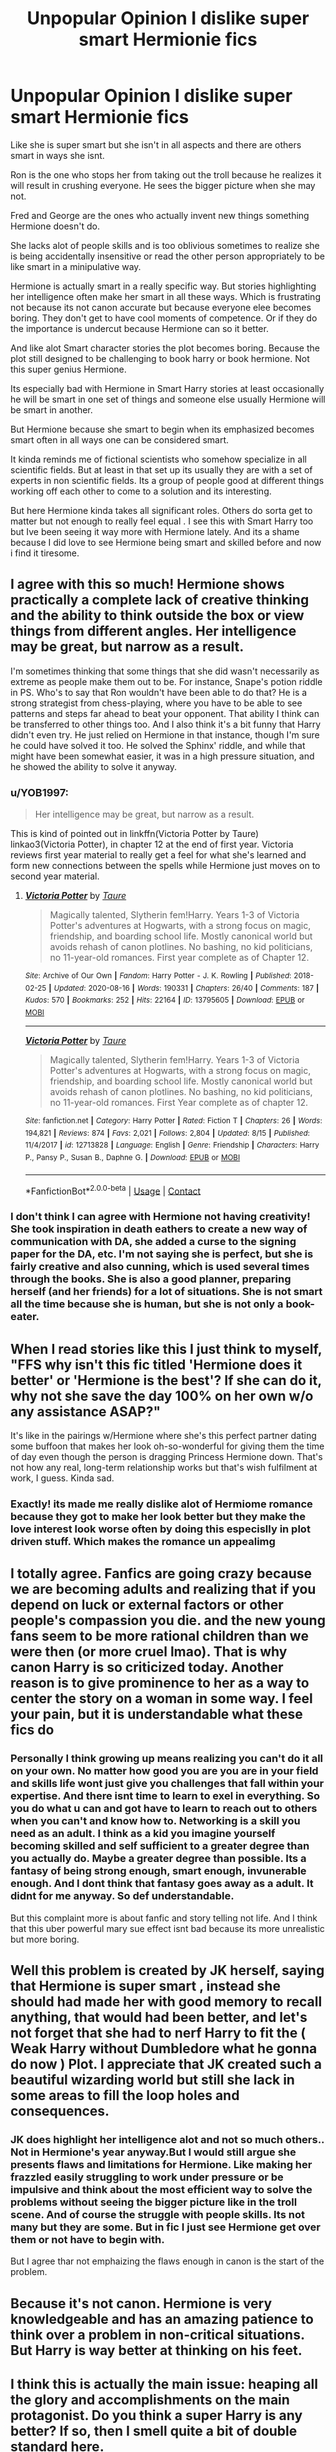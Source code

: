 #+TITLE: Unpopular Opinion I dislike super smart Hermionie fics

* Unpopular Opinion I dislike super smart Hermionie fics
:PROPERTIES:
:Author: literaltrashgoblin
:Score: 60
:DateUnix: 1602023621.0
:DateShort: 2020-Oct-07
:FlairText: Discussion
:END:
Like she is super smart but she isn't in all aspects and there are others smart in ways she isnt.

Ron is the one who stops her from taking out the troll because he realizes it will result in crushing everyone. He sees the bigger picture when she may not.

Fred and George are the ones who actually invent new things something Hermione doesn't do.

She lacks alot of people skills and is too oblivious sometimes to realize she is being accidentally insensitive or read the other person appropriately to be like smart in a minipulative way.

Hermione is actually smart in a really specific way. But stories highlighting her intelligence often make her smart in all these ways. Which is frustrating not because its not canon accurate but because everyone elee becomes boring. They don't get to have cool moments of competence. Or if they do the importance is undercut because Hermione can so it better.

And like alot Smart character stories the plot becomes boring. Because the plot still designed to be challenging to book harry or book hermione. Not this super genius Hermione.

Its especially bad with Hermione in Smart Harry stories at least occasionally he will be smart in one set of things and someone else usually Hermione will be smart in another.

But Hermione because she smart to begin when its emphasized becomes smart often in all ways one can be considered smart.

It kinda reminds me of fictional scientists who somehow specialize in all scientific fields. But at least in that set up its usually they are with a set of experts in non scientific fields. Its a group of people good at different things working off each other to come to a solution and its interesting.

But here Hermione kinda takes all significant roles. Others do sorta get to matter but not enough to really feel equal . I see this with Smart Harry too but Ive been seeing it way more with Hermione lately. And its a shame because I did love to see Hermione being smart and skilled before and now i find it tiresome.


** I agree with this so much! Hermione shows practically a complete lack of creative thinking and the ability to think outside the box or view things from different angles. Her intelligence may be great, but narrow as a result.

I'm sometimes thinking that some things that she did wasn't necessarily as extreme as people make them out to be. For instance, Snape's potion riddle in PS. Who's to say that Ron wouldn't have been able to do that? He is a strong strategist from chess-playing, where you have to be able to see patterns and steps far ahead to beat your opponent. That ability I think can be transferred to other things too. And I also think it's a bit funny that Harry didn't even try. He just relied on Hermione in that instance, though I'm sure he could have solved it too. He solved the Sphinx' riddle, and while that might have been somewhat easier, it was in a high pressure situation, and he showed the ability to solve it anyway.
:PROPERTIES:
:Score: 40
:DateUnix: 1602026685.0
:DateShort: 2020-Oct-07
:END:

*** u/YOB1997:
#+begin_quote
  Her intelligence may be great, but narrow as a result.
#+end_quote

This is kind of pointed out in linkffn(Victoria Potter by Taure) linkao3(Victoria Potter), in chapter 12 at the end of first year. Victoria reviews first year material to really get a feel for what she's learned and form new connections between the spells while Hermione just moves on to second year material.
:PROPERTIES:
:Author: YOB1997
:Score: 11
:DateUnix: 1602027710.0
:DateShort: 2020-Oct-07
:END:

**** [[https://archiveofourown.org/works/13795605][*/Victoria Potter/*]] by [[https://www.archiveofourown.org/users/Taure/pseuds/Taure][/Taure/]]

#+begin_quote
  Magically talented, Slytherin fem!Harry. Years 1-3 of Victoria Potter's adventures at Hogwarts, with a strong focus on magic, friendship, and boarding school life. Mostly canonical world but avoids rehash of canon plotlines. No bashing, no kid politicians, no 11-year-old romances. First year complete as of Chapter 12.
#+end_quote

^{/Site/:} ^{Archive} ^{of} ^{Our} ^{Own} ^{*|*} ^{/Fandom/:} ^{Harry} ^{Potter} ^{-} ^{J.} ^{K.} ^{Rowling} ^{*|*} ^{/Published/:} ^{2018-02-25} ^{*|*} ^{/Updated/:} ^{2020-08-16} ^{*|*} ^{/Words/:} ^{190331} ^{*|*} ^{/Chapters/:} ^{26/40} ^{*|*} ^{/Comments/:} ^{187} ^{*|*} ^{/Kudos/:} ^{570} ^{*|*} ^{/Bookmarks/:} ^{252} ^{*|*} ^{/Hits/:} ^{22164} ^{*|*} ^{/ID/:} ^{13795605} ^{*|*} ^{/Download/:} ^{[[https://archiveofourown.org/downloads/13795605/Victoria%20Potter.epub?updated_at=1597589238][EPUB]]} ^{or} ^{[[https://archiveofourown.org/downloads/13795605/Victoria%20Potter.mobi?updated_at=1597589238][MOBI]]}

--------------

[[https://www.fanfiction.net/s/12713828/1/][*/Victoria Potter/*]] by [[https://www.fanfiction.net/u/883762/Taure][/Taure/]]

#+begin_quote
  Magically talented, Slytherin fem!Harry. Years 1-3 of Victoria Potter's adventures at Hogwarts, with a strong focus on magic, friendship, and boarding school life. Mostly canonical world but avoids rehash of canon plotlines. No bashing, no kid politicians, no 11-year-old romances. First Year complete as of chapter 12.
#+end_quote

^{/Site/:} ^{fanfiction.net} ^{*|*} ^{/Category/:} ^{Harry} ^{Potter} ^{*|*} ^{/Rated/:} ^{Fiction} ^{T} ^{*|*} ^{/Chapters/:} ^{26} ^{*|*} ^{/Words/:} ^{194,821} ^{*|*} ^{/Reviews/:} ^{874} ^{*|*} ^{/Favs/:} ^{2,021} ^{*|*} ^{/Follows/:} ^{2,804} ^{*|*} ^{/Updated/:} ^{8/15} ^{*|*} ^{/Published/:} ^{11/4/2017} ^{*|*} ^{/id/:} ^{12713828} ^{*|*} ^{/Language/:} ^{English} ^{*|*} ^{/Genre/:} ^{Friendship} ^{*|*} ^{/Characters/:} ^{Harry} ^{P.,} ^{Pansy} ^{P.,} ^{Susan} ^{B.,} ^{Daphne} ^{G.} ^{*|*} ^{/Download/:} ^{[[http://www.ff2ebook.com/old/ffn-bot/index.php?id=12713828&source=ff&filetype=epub][EPUB]]} ^{or} ^{[[http://www.ff2ebook.com/old/ffn-bot/index.php?id=12713828&source=ff&filetype=mobi][MOBI]]}

--------------

*FanfictionBot*^{2.0.0-beta} | [[https://github.com/FanfictionBot/reddit-ffn-bot/wiki/Usage][Usage]] | [[https://www.reddit.com/message/compose?to=tusing][Contact]]
:PROPERTIES:
:Author: FanfictionBot
:Score: 3
:DateUnix: 1602027738.0
:DateShort: 2020-Oct-07
:END:


*** I don't think I can agree with Hermione not having creativity! She took inspiration in death eathers to create a new way of communication with DA, she added a curse to the signing paper for the DA, etc. I'm not saying she is perfect, but she is fairly creative and also cunning, which is used several times through the books. She is also a good planner, preparing herself (and her friends) for a lot of situations. She is not smart all the time because she is human, but she is not only a book-eater.
:PROPERTIES:
:Author: orpunto
:Score: -7
:DateUnix: 1602058795.0
:DateShort: 2020-Oct-07
:END:


** When I read stories like this I just think to myself, "FFS why isn't this fic titled 'Hermione does it better' or 'Hermione is the best'? If she can do it, why not she save the day 100% on her own w/o any assistance ASAP?"

It's like in the pairings w/Hermione where she's this perfect partner dating some buffoon that makes her look oh-so-wonderful for giving them the time of day even though the person is dragging Princess Hermione down. That's not how any real, long-term relationship works but that's wish fulfilment at work, I guess. Kinda sad.
:PROPERTIES:
:Author: YOB1997
:Score: 24
:DateUnix: 1602027485.0
:DateShort: 2020-Oct-07
:END:

*** Exactly! its made me really dislike alot of Hermiome romance because they got to make her look better but they make the love interest look worse often by doing this especislly in plot driven stuff. Which makes the romance un appealimg
:PROPERTIES:
:Author: literaltrashgoblin
:Score: 8
:DateUnix: 1602028179.0
:DateShort: 2020-Oct-07
:END:


** I totally agree. Fanfics are going crazy because we are becoming adults and realizing that if you depend on luck or external factors or other people's compassion you die. and the new young fans seem to be more rational children than we were then (or more cruel lmao). That is why canon Harry is so criticized today. Another reason is to give prominence to her as a way to center the story on a woman in some way. I feel your pain, but it is understandable what these fics do
:PROPERTIES:
:Author: CherryPieLovegood
:Score: 7
:DateUnix: 1602027486.0
:DateShort: 2020-Oct-07
:END:

*** Personally I think growing up means realizing you can't do it all on your own. No matter how good you are you are in your field and skills life wont just give you challenges that fall within your expertise. And there isnt time to learn to exel in everything. So you do what u can and got have to learn to reach out to others when you can't and know how to. Networking is a skill you need as an adult. I think as a kid you imagine yourself becoming skilled and self sufficient to a greater degree than you actually do. Maybe a greater degree than possible. Its a fantasy of being strong enough, smart enough, invunerable enough. And I dont think that fantasy goes away as a adult. It didnt for me anyway. So def understandable.

But this complaint more is about fanfic and story telling not life. And I think that this uber powerful mary sue effect isnt bad because its more unrealistic but more boring.
:PROPERTIES:
:Author: literaltrashgoblin
:Score: 2
:DateUnix: 1602028993.0
:DateShort: 2020-Oct-07
:END:


** Well this problem is created by JK herself, saying that Hermione is super smart , instead she should had made her with good memory to recall anything, that would had been better, and let's not forget that she had to nerf Harry to fit the ( Weak Harry without Dumbledore what he gonna do now ) Plot. I appreciate that JK created such a beautiful wizarding world but still she lack in some areas to fill the loop holes and consequences.
:PROPERTIES:
:Author: SaurabhKumar91143
:Score: 5
:DateUnix: 1602045217.0
:DateShort: 2020-Oct-07
:END:

*** JK does highlight her intelligence alot and not so much others.. Not in Hermione's year anyway.But I would still argue she presents flaws and limitations for Hermione. Like making her frazzled easily struggling to work under pressure or be impulsive and think about the most efficient way to solve the problems without seeing the bigger picture like in the troll scene. And of course the struggle with people skills. Its not many but they are some. But in fic I just see Hermione get over them or not have to begin with.

But I agree thar not emphaizing the flaws enough in canon is the start of the problem.
:PROPERTIES:
:Author: literaltrashgoblin
:Score: 5
:DateUnix: 1602069302.0
:DateShort: 2020-Oct-07
:END:


** Because it's not canon. Hermione is very knowledgeable and has an amazing patience to think over a problem in non-critical situations. But Harry is way better at thinking on his feet.
:PROPERTIES:
:Author: I_love_DPs
:Score: 2
:DateUnix: 1602075581.0
:DateShort: 2020-Oct-07
:END:


** I think this is actually the main issue: heaping all the glory and accomplishments on the main protagonist. Do you think a super Harry is any better? If so, then I smell quite a bit of double standard here.

I personally don't like Harry (Hermione, or anyone else) get all the credits for winning. The series says friendship is great, and I think that's a great message. But for god's sake let his/her friends be useful and make some key contributions. There is absolutely no need for Harry or Hermione to outduel Voldemort in a straight fight. War is all about deceptions, fighting unfairly, and maximizing your own advantages anyway.
:PROPERTIES:
:Author: InquisitorCOC
:Score: 6
:DateUnix: 1602032514.0
:DateShort: 2020-Oct-07
:END:

*** I don't think super Harry is better as a concept and im pretty bored of it too but in my experience ive found super harry ones where his intelligence limmited in some fields and they have him needing the help of someone else usually Hermione. Though heaping all the glory and accomplishments on the main duo isnt much of a improvement. But at least the dynamic with rhese two are equal. Its not much better but its something. But Ive also read Powered Harry fics where thats not true and its jusy the same as the Hermione ones and I hate them equally. But ive just seen more Hermione ones lately.

Idk if its just the fics i read but i think the reason was Hermione was already super smart in the books so exaggerating that intelligence gets you to that boring Super Hermione trope faster
:PROPERTIES:
:Author: literaltrashgoblin
:Score: 8
:DateUnix: 1602033087.0
:DateShort: 2020-Oct-07
:END:


*** The difference is that when super harry stories get mentioned it is pointed out that it is Harry/Harry's brain wank.
:PROPERTIES:
:Score: 6
:DateUnix: 1602070246.0
:DateShort: 2020-Oct-07
:END:

**** There is that aspect too. I think its because Harry is not super powerful or super smart in the books. So this highlighting of power, status, or intelligence in Harry is giving a different set of skills he didn''t have.

But for Hermione at first glance highlighting her intelligence and using it to figure out more skilled magic is just exaggerating skills she already had at first glance. So it seems less a big deal. Less of a change. She's smart and the world building in the fanfic figuring out harder magic is a logic reasoning thing so this makes sense. ( I say world of fanfic and not canon because while some magic can be lots of magic is emotion/desire based. Like all the unforgivables, the patronus, hell even flying the broom won't come to you if you are too nervous) .

Its only when you consider how she was intelligent and in what ways she wasn't that you realize that there's actually alot of added skills you gave her and alot of flaws you dismissed. So you actually got a equal level of power wank but you just didnt consider that at first.

Kinda similar to putting negative qualities on Ron. Even in non bashing fics Ron sometimes gets dickish qualities. And he definetly had big dickish moments. But they didnt actually hsppen often. It was just a huge deal because he and Harry were so close so it had alot of narrative weight . It was usually a particular set of circumstances which he learnt from its usually not as much of a reoccuring thing. But even if it is its a very particular set of circumstances unlikely to be hit again.

Like being splinched travelling in the woods for months with no progress, while a wizard faccist is running the government, and finding out your sister was sent out into the woods with all the magical feral things that want to maim people while wearing a cursed object that fucking with your head.

But most just make him like naturally jealous and unsupportive or struggles to be supportive as a result. Which initially feels right because he was in the books jealous at times but on closer inspection it not as integral to the character at all times in all circumstances like many default to . In fact he is usually very supportive and doesnt hold back on that despite his insecurities.
:PROPERTIES:
:Author: literaltrashgoblin
:Score: 3
:DateUnix: 1602168341.0
:DateShort: 2020-Oct-08
:END:


** Yes I dislike super smart Hermione too GOBLINY!!! :)
:PROPERTIES:
:Score: 2
:DateUnix: 1602025427.0
:DateShort: 2020-Oct-07
:END:
